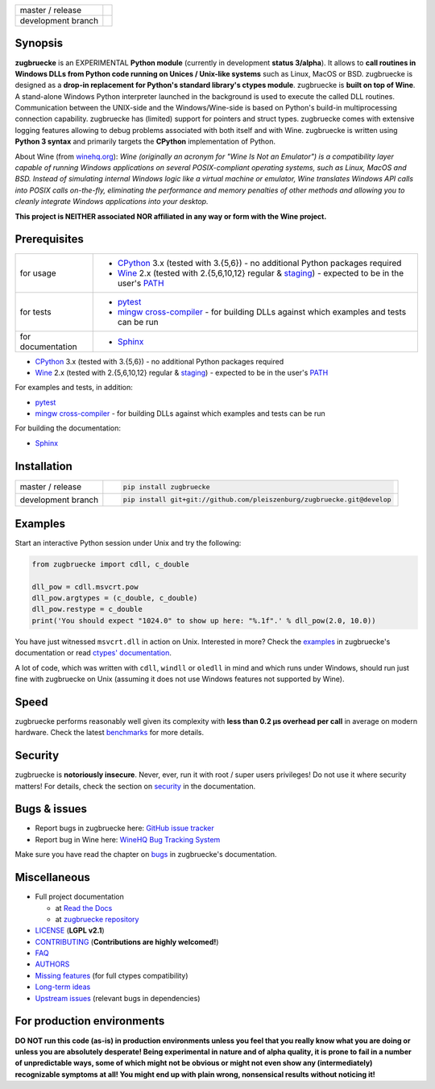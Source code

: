 
.. |branch_master| image:: https://travis-ci.org/pleiszenburg/zugbruecke.svg?branch=master
    :target: https://travis-ci.org/pleiszenburg/zugbruecke

.. |branch_develop| image:: https://travis-ci.org/pleiszenburg/zugbruecke.svg?branch=develop
    :target: https://travis-ci.org/pleiszenburg/zugbruecke

+--------------------+--------------------+
| master / release   + |branch_master|    +
+--------------------+--------------------+
| development branch + |branch_develop|   +
+--------------------+--------------------+

.. image:: http://www.pleiszenburg.de/zugbruecke_logo.png

Synopsis
========

**zugbruecke** is an EXPERIMENTAL **Python module** (currently in development **status 3/alpha**).
It allows to **call routines in Windows DLLs from Python code running on
Unices / Unix-like systems** such as Linux, MacOS or BSD.
zugbruecke is designed as a **drop-in replacement for Python's standard library's ctypes module**.
zugbruecke is **built on top of Wine**. A stand-alone Windows Python interpreter
launched in the background is used to execute the called DLL routines.
Communication between the UNIX-side and the Windows/Wine-side is based on Python's
build-in multiprocessing connection capability.
zugbruecke has (limited) support for pointers and struct types.
zugbruecke comes with extensive logging features allowing to debug problems
associated with both itself and with Wine.
zugbruecke is written using **Python 3 syntax** and primarily targets the
**CPython** implementation of Python.

About Wine (from `winehq.org`_): *Wine (originally an acronym
for "Wine Is Not an Emulator") is a compatibility layer
capable of running Windows applications on several POSIX-compliant operating systems,
such as Linux, MacOS and BSD. Instead of simulating internal Windows logic like a
virtual machine or emulator, Wine translates Windows API calls into POSIX calls
on-the-fly, eliminating the performance and memory penalties of other methods and
allowing you to cleanly integrate Windows applications into your desktop.*

**This project is NEITHER associated NOR affiliated in any way or form with the Wine project.**

.. _winehq.org: https://www.winehq.org/

Prerequisites
=============

+--------------------+--------------------------------------------------------------------------------------------------------+
| for usage          + - `CPython`_ 3.x (tested with 3.{5,6}) - no additional Python packages required                        +
|                    + - `Wine`_ 2.x (tested with 2.{5,6,10,12} regular & `staging`_) - expected to be in the user's `PATH`_  +
+--------------------+--------------------------------------------------------------------------------------------------------+
| for tests          + - `pytest`_                                                                                            +
|                    + - `mingw cross-compiler`_ - for building DLLs against which examples and tests can be run              +
+--------------------+--------------------------------------------------------------------------------------------------------+
| for documentation  + - `Sphinx`_                                                                                            +
+--------------------+--------------------------------------------------------------------------------------------------------+

- `CPython`_ 3.x (tested with 3.{5,6}) - no additional Python packages required
- `Wine`_ 2.x (tested with 2.{5,6,10,12} regular & `staging`_) - expected to be in the user's `PATH`_

For examples and tests, in addition:

- `pytest`_
- `mingw cross-compiler`_ - for building DLLs against which examples and tests can be run

For building the documentation:

- `Sphinx`_

.. _CPython: https://www.python.org/
.. _Wine: https://www.winehq.org/
.. _staging: https://wine-staging.com/
.. _PATH: https://en.wikipedia.org/wiki/PATH_(variable)
.. _pytest: https://www.pytest.org/
.. _mingw cross-compiler: http://mxe.cc
.. _Sphinx: http://www.sphinx-doc.org/

Installation
============

+--------------------+------------------------------------------------------------------------+
| master / release   + .. code:: bash                                                         +
|                    +                                                                        +
|                    + 	pip install zugbruecke                                                +
+--------------------+------------------------------------------------------------------------+
| development branch + .. code:: bash                                                         +
|                    +                                                                        +
|                    + 	pip install git+git://github.com/pleiszenburg/zugbruecke.git@develop  +
+--------------------+------------------------------------------------------------------------+

Examples
========

Start an interactive Python session under Unix and try the following:

.. code:: python

	from zugbruecke import cdll, c_double

	dll_pow = cdll.msvcrt.pow
	dll_pow.argtypes = (c_double, c_double)
	dll_pow.restype = c_double
	print('You should expect "1024.0" to show up here: "%.1f".' % dll_pow(2.0, 10.0))

You have just witnessed ``msvcrt.dll`` in action on Unix. Interested in more?
Check the `examples`_ in zugbruecke's documentation or read `ctypes' documentation`_.

A lot of code, which was written with ``cdll``, ``windll`` or ``oledll``
in mind and which runs under Windows, should run just fine with zugbruecke
on Unix (assuming it does not use Windows features not supported by Wine).

.. _examples: docs/examples.rst
.. _ctypes' documentation: https://docs.python.org/3/library/ctypes.html

Speed
=====

zugbruecke performs reasonably well given its complexity with **less than 0.2 µs
overhead per call** in average on modern hardware. Check the latest `benchmarks`_
for more details.

.. _benchmarks: docs/benchmarks.rst

Security
========

zugbruecke is **notoriously insecure**. Never, ever, run it with
root / super users privileges! Do not use it where security matters!
For details, check the section on `security`_ in the documentation.

.. _security: docs/security.rst

Bugs & issues
=============

- Report bugs in zugbruecke here: `GitHub issue tracker`_
- Report bug in Wine here: `WineHQ Bug Tracking System`_

Make sure you have read the chapter on `bugs`_ in zugbruecke's documentation.

.. _GitHub issue tracker: https://github.com/pleiszenburg/zugbruecke/issues
.. _WineHQ Bug Tracking System: https://bugs.winehq.org/
.. _bugs: docs/bugs.rst

Miscellaneous
=============

- Full project documentation

  - at `Read the Docs`_
  - at `zugbruecke repository`_

- `LICENSE`_ (**LGPL v2.1**)
- `CONTRIBUTING`_ (**Contributions are highly welcomed!**)
- `FAQ`_
- `AUTHORS`_
- `Missing features`_ (for full ctypes compatibility)
- `Long-term ideas`_
- `Upstream issues`_ (relevant bugs in dependencies)

.. _Read the Docs: http://zugbruecke.readthedocs.io/en/latest/
.. _zugbruecke repository: docs/index.rst
.. _LICENSE: LICENSE
.. _CONTRIBUTING: CONTRIBUTING.rst
.. _FAQ: docs/faq.rst
.. _AUTHORS: AUTHORS.rst
.. _Missing features: https://github.com/pleiszenburg/zugbruecke/issues?q=is%3Aissue+is%3Aopen+label%3A%22missing+ctypes+feature%22
.. _Long-term ideas: https://github.com/pleiszenburg/zugbruecke/milestone/2
.. _Upstream issues: https://github.com/pleiszenburg/zugbruecke/issues?q=is%3Aissue+is%3Aopen+label%3Aupstream

For production environments
===========================

**DO NOT run this code (as-is) in production environments unless you feel that you
really know what you are doing or unless you are absolutely desperate!
Being experimental in nature and of alpha quality, it is prone to fail
in a number of unpredictable ways, some of which might not be obvious or might
not even show any (intermediately) recognizable symptoms at all!
You might end up with plain wrong, nonsensical results without noticing it!**
